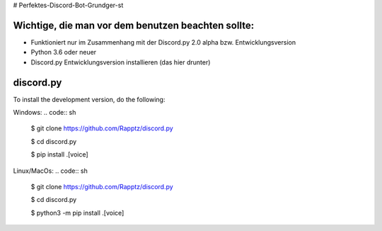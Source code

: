 # Perfektes-Discord-Bot-Grundger-st

Wichtige, die man vor dem benutzen beachten sollte:
----------
-  Funktioniert nur im Zusammenhang mit der Discord.py 2.0 alpha bzw. Entwicklungsversion
-  Python 3.6 oder neuer
-  Discord.py Entwicklungsversion installieren (das hier drunter)

discord.py
------

.. image:: https://discord.com/api/guilds/336642139381301249/embed.png
   :target: https://discord.gg/r3sSKJJ
   :alt: Discord server invite
.. image:: https://img.shields.io/pypi/v/discord.py.svg
   :target: https://pypi.python.org/pypi/discord.py
   :alt: PyPI version info
.. image:: https://img.shields.io/pypi/pyversions/discord.py.svg
   :target: https://pypi.python.org/pypi/discord.py
   :alt: PyPI supported Python versions


To install the development version, do the following:

Windows:
.. code:: sh

    $ git clone https://github.com/Rapptz/discord.py
    
    $ cd discord.py
    
    $ pip install .[voice]

Linux/MacOs:
.. code:: sh

    $ git clone https://github.com/Rapptz/discord.py
    
    $ cd discord.py
    
    $ python3 -m pip install .[voice]
